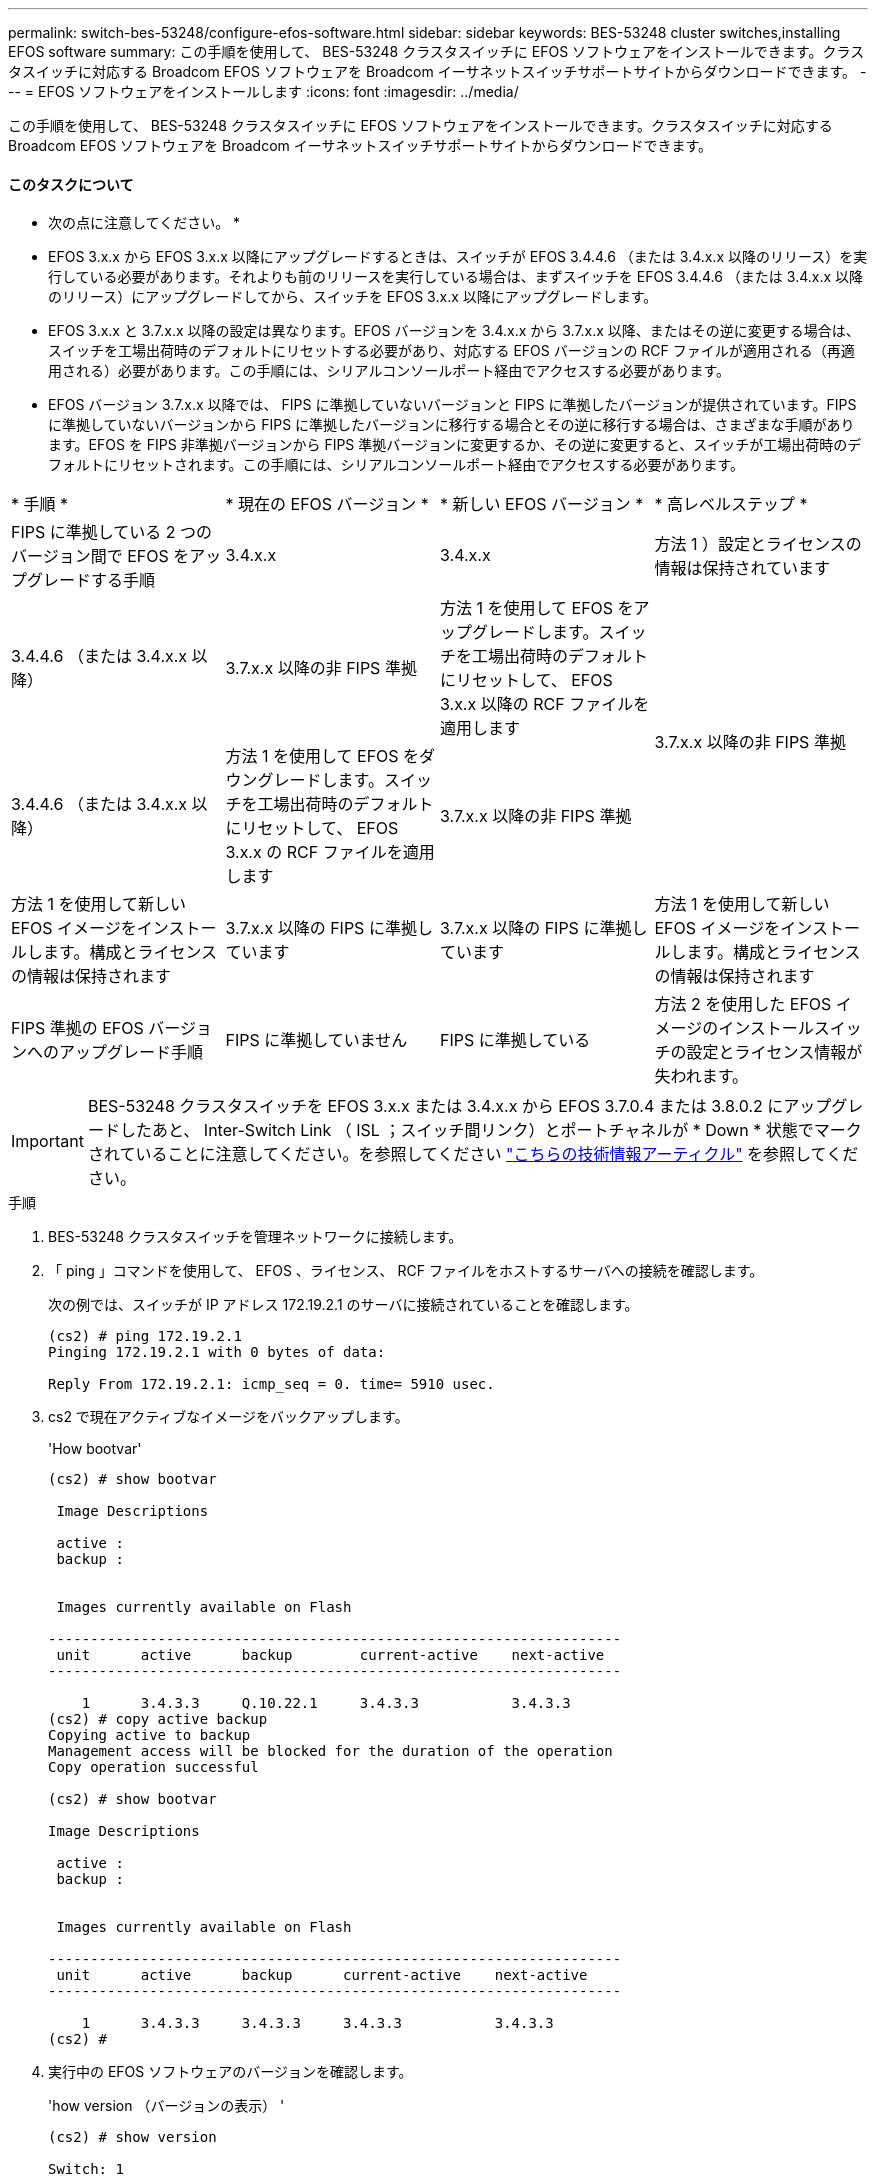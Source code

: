 ---
permalink: switch-bes-53248/configure-efos-software.html 
sidebar: sidebar 
keywords: BES-53248 cluster switches,installing EFOS software 
summary: この手順を使用して、 BES-53248 クラスタスイッチに EFOS ソフトウェアをインストールできます。クラスタスイッチに対応する Broadcom EFOS ソフトウェアを Broadcom イーサネットスイッチサポートサイトからダウンロードできます。 
---
= EFOS ソフトウェアをインストールします
:icons: font
:imagesdir: ../media/


[role="lead"]
この手順を使用して、 BES-53248 クラスタスイッチに EFOS ソフトウェアをインストールできます。クラスタスイッチに対応する Broadcom EFOS ソフトウェアを Broadcom イーサネットスイッチサポートサイトからダウンロードできます。



==== このタスクについて

====
* 次の点に注意してください。 *

* EFOS 3.x.x から EFOS 3.x.x 以降にアップグレードするときは、スイッチが EFOS 3.4.4.6 （または 3.4.x.x 以降のリリース）を実行している必要があります。それよりも前のリリースを実行している場合は、まずスイッチを EFOS 3.4.4.6 （または 3.4.x.x 以降のリリース）にアップグレードしてから、スイッチを EFOS 3.x.x 以降にアップグレードします。
* EFOS 3.x.x と 3.7.x.x 以降の設定は異なります。EFOS バージョンを 3.4.x.x から 3.7.x.x 以降、またはその逆に変更する場合は、スイッチを工場出荷時のデフォルトにリセットする必要があり、対応する EFOS バージョンの RCF ファイルが適用される（再適用される）必要があります。この手順には、シリアルコンソールポート経由でアクセスする必要があります。
* EFOS バージョン 3.7.x.x 以降では、 FIPS に準拠していないバージョンと FIPS に準拠したバージョンが提供されています。FIPS に準拠していないバージョンから FIPS に準拠したバージョンに移行する場合とその逆に移行する場合は、さまざまな手順があります。EFOS を FIPS 非準拠バージョンから FIPS 準拠バージョンに変更するか、その逆に変更すると、スイッチが工場出荷時のデフォルトにリセットされます。この手順には、シリアルコンソールポート経由でアクセスする必要があります。


====
|===


| * 手順 * | * 現在の EFOS バージョン * | * 新しい EFOS バージョン * | * 高レベルステップ * 


 a| 
FIPS に準拠している 2 つのバージョン間で EFOS をアップグレードする手順
 a| 
3.4.x.x
 a| 
3.4.x.x
 a| 
方法 1 ）設定とライセンスの情報は保持されています



 a| 
3.4.4.6 （または 3.4.x.x 以降）
 a| 
3.7.x.x 以降の非 FIPS 準拠
 a| 
方法 1 を使用して EFOS をアップグレードします。スイッチを工場出荷時のデフォルトにリセットして、 EFOS 3.x.x 以降の RCF ファイルを適用します



.2+| 3.7.x.x 以降の非 FIPS 準拠  a| 
3.4.4.6 （または 3.4.x.x 以降）
 a| 
方法 1 を使用して EFOS をダウングレードします。スイッチを工場出荷時のデフォルトにリセットして、 EFOS 3.x.x の RCF ファイルを適用します



 a| 
3.7.x.x 以降の非 FIPS 準拠
 a| 
方法 1 を使用して新しい EFOS イメージをインストールします。構成とライセンスの情報は保持されます



 a| 
3.7.x.x 以降の FIPS に準拠しています
 a| 
3.7.x.x 以降の FIPS に準拠しています
 a| 
方法 1 を使用して新しい EFOS イメージをインストールします。構成とライセンスの情報は保持されます



 a| 
FIPS 準拠の EFOS バージョンへのアップグレード手順
 a| 
FIPS に準拠していません
 a| 
FIPS に準拠している
 a| 
方法 2 を使用した EFOS イメージのインストールスイッチの設定とライセンス情報が失われます。



 a| 
FIPS に準拠している
 a| 
FIPS に準拠していません

|===

IMPORTANT: BES-53248 クラスタスイッチを EFOS 3.x.x または 3.4.x.x から EFOS 3.7.0.4 または 3.8.0.2 にアップグレードしたあと、 Inter-Switch Link （ ISL ；スイッチ間リンク）とポートチャネルが * Down * 状態でマークされていることに注意してください。を参照してください https://kb.netapp.com/Advice_and_Troubleshooting/Data_Storage_Systems/Fabric%2C_Interconnect_and_Management_Switches/BES-53248_Cluster_Switch_NDU_failed_upgrade_to_EFOS_3.7.0.4_and_later["こちらの技術情報アーティクル"^] を参照してください。

.手順
. BES-53248 クラスタスイッチを管理ネットワークに接続します。
. 「 ping 」コマンドを使用して、 EFOS 、ライセンス、 RCF ファイルをホストするサーバへの接続を確認します。
+
次の例では、スイッチが IP アドレス 172.19.2.1 のサーバに接続されていることを確認します。

+
[listing]
----
(cs2) # ping 172.19.2.1
Pinging 172.19.2.1 with 0 bytes of data:

Reply From 172.19.2.1: icmp_seq = 0. time= 5910 usec.
----
. cs2 で現在アクティブなイメージをバックアップします。
+
'How bootvar'

+
[listing]
----
(cs2) # show bootvar

 Image Descriptions

 active :
 backup :


 Images currently available on Flash

--------------------------------------------------------------------
 unit      active      backup        current-active    next-active
--------------------------------------------------------------------

    1      3.4.3.3     Q.10.22.1     3.4.3.3           3.4.3.3
(cs2) # copy active backup
Copying active to backup
Management access will be blocked for the duration of the operation
Copy operation successful

(cs2) # show bootvar

Image Descriptions

 active :
 backup :


 Images currently available on Flash

--------------------------------------------------------------------
 unit      active      backup      current-active    next-active
--------------------------------------------------------------------

    1      3.4.3.3     3.4.3.3     3.4.3.3           3.4.3.3
(cs2) #
----
. 実行中の EFOS ソフトウェアのバージョンを確認します。
+
'how version （バージョンの表示） '

+
[listing]
----
(cs2) # show version

Switch: 1

System Description............................. Quanta IX8-B 48x25GB SFP 8x100GB QSFP, 3.4.3.3, Linux 4.4.117-ceeeb99d, 2016.05.00.04
Machine Type................................... Quanta IX8-B 48x25GB SFP 8x100GB QSFP
Machine Model.................................. IX8-B
Serial Number.................................. QTFCU38260014
Maintenance Level.............................. A
Manufacturer................................... 0xbc00
Burned In MAC Address.......................... D8:C4:97:71:12:3D
Software Version............................... 3.4.3.3
Operating System............................... Linux 4.4.117-ceeeb99d
Network Processing Device...................... BCM56873_A0
CPLD Version................................... 0xff040c03

Additional Packages............................ BGP-4
...............................................	QOS
...............................................	Multicast
............................................... IPv6
............................................... Routing
............................................... Data Center
............................................... OpEN API
............................................... Prototype Open API
----
. スイッチにイメージファイルをダウンロードします。
+
イメージファイルをアクティブイメージにコピーすると、リブート時にそのイメージによって実行中の EFOS バージョンが確立されます。以前のイメージはバックアップとして使用できます。

+
[listing]
----
(cs2) # copy sftp://root@172.19.2.1//tmp/EFOS-3.4.4.6.stk active
Remote Password:********

Mode........................................... SFTP
Set Server IP.................................. 172.19.2.1
Path........................................... //tmp/
Filename....................................... EFOS-3.4.4.6.stk
Data Type...................................... Code
Destination Filename........................... active

Management access will be blocked for the duration of the transfer
Are you sure you want to start? (y/n) y
SFTP Code transfer starting...


File transfer operation completed successfully.
----
. アクティブ構成とバックアップ構成のブートイメージを表示します。
+
'How bootvar'

+
[listing]
----
(cs2) # show bootvar

Image Descriptions

 active :
 backup :


 Images currently available on Flash

--------------------------------------------------------------------
 unit      active      backup     current-active        next-active
--------------------------------------------------------------------

    1     3.4.3.3     3.4.3.3            3.4.3.3            3.4.4.6
----
. スイッチをリブートします。
+
「再ロード」

+
[listing]
----
(cs2) # reload

The system has unsaved changes.
Would you like to save them now? (y/n) y

Config file 'startup-config' created successfully .
Configuration Saved!
System will now restart!
----
. 再度ログインして、新しいバージョンの EFOS ソフトウェアを確認します。
+
'how version （バージョンの表示） '

+
[listing]
----
(cs2) # show version

Switch: 1

System Description............................. x86_64-quanta_common_rglbmc-r0, 3.4.4.6, Linux 4.4.211-28a6fe76, 2016.05.00.04
Machine Type................................... x86_64-quanta_common_rglbmc-r0
Machine Model.................................. BES-53248
Serial Number.................................. QTFCU38260023
Maintenance Level.............................. A
Manufacturer................................... 0xbc00
Burned In MAC Address.......................... D8:C4:97:71:0F:40
Software Version............................... 3.4.4.6
Operating System............................... Linux 4.4.211-28a6fe76
Network Processing Device...................... BCM56873_A0
CPLD Version................................... 0xff040c03

Additional Packages............................ BGP-4
...............................................	QOS
...............................................	Multicast
............................................... IPv6
............................................... Routing
............................................... Data Center
............................................... OpEN API
............................................... Prototype Open API
----




== ONIE OS インストールを使用して EFOS をアップグレードします

一方の EFOS バージョンが FIPS に準拠していて、もう一方の EFOS バージョンが FIPS に準拠していない場合は、次の手順を実行できます。次の手順は、スイッチがブートに失敗した場合に、 ONIE から FIPS 非準拠または FIPS 準拠の EFOS 3.x.x イメージをインストールするために使用できます。


NOTE: この機能は、 EFOS 3.x.x 以降の非 FIPS 準拠に対してのみ使用できます。

.手順
. スイッチを ONIE インストールモードで起動します。
+
起動中に、次の画面が表示されたら ONIE を選択します。

+
[listing]
----
+--------------------------------------------------------------------+
|EFOS                                                                |
|*ONIE                                                               |
|                                                                    |
|                                                                    |
|                                                                    |
|                                                                    |
|                                                                    |
|                                                                    |
|                                                                    |
|                                                                    |
|                                                                    |
|                                                                    |
+--------------------------------------------------------------------+
----
+
「 * ONIE 」 * を選択すると、スイッチがロードされ、次の選択肢が表示されます。

+
[listing]
----
+--------------------------------------------------------------------+
|*ONIE: Install OS                                                   |
| ONIE: Rescue                                                       |
| ONIE: Uninstall OS                                                 |
| ONIE: Update ONIE                                                  |
| ONIE: Embed ONIE                                                   |
| DIAG: Diagnostic Mode                                              |
| DIAG: Burn-In Mode                                                 |
|                                                                    |
|                                                                    |
|                                                                    |
|                                                                    |
|                                                                    |
+--------------------------------------------------------------------+
----
+
スイッチが ONIE インストールモードで起動します。

. ONIE の検出を停止し、イーサネットインターフェイスを設定します。
+
次のメッセージが表示されたら、 <Enter> を押して ONIE コンソールを起動します。

+
[listing]
----
Please press Enter to activate this console. Info: eth0:  Checking link... up.
 ONIE:/ #
----
+

NOTE: ONIE の検出は続行され、メッセージがコンソールに出力されます。

+
[listing]
----
Stop the ONIE discovery
ONIE:/ # onie-discovery-stop
discover: installer mode detected.
Stopping: discover... done.
ONIE:/ #
----
. イーサネットインターフェイスを設定し、「 ifconfig eth0 <ipAddress> netmask <netmask> up 」および「 route add default gw <gatewayAddress> 」を使用してルートを追加します
+
[listing]
----
ONIE:/ # ifconfig eth0 10.10.10.10 netmask 255.255.255.0 up
ONIE:/ # route add default gw 10.10.10.1
----
. ONIE インストールファイルをホストしているサーバにアクセスできることを確認します。
+
[listing]
----
ONIE:/ # ping 50.50.50.50
PING 50.50.50.50 (50.50.50.50): 56 data bytes
64 bytes from 50.50.50.50: seq=0 ttl=255 time=0.429 ms
64 bytes from 50.50.50.50: seq=1 ttl=255 time=0.595 ms
64 bytes from 50.50.50.50: seq=2 ttl=255 time=0.369 ms
^C
--- 50.50.50.50 ping statistics ---
3 packets transmitted, 3 packets received, 0% packet loss
round-trip min/avg/max = 0.369/0.464/0.595 ms
ONIE:/ #
----
. 新しいスイッチソフトウェアをインストールします。
+
[listing]
----
ONIE:/ # onie-nos-install http:// 50.50.50.50/Software/onie-installer-x86_64
discover: installer mode detected.
Stopping: discover... done.
Info: Fetching http:// 50.50.50.50/Software/onie-installer-3.7.0.4 ...
Connecting to 50.50.50.50 (50.50.50.50:80)
installer            100% |*******************************| 48841k  0:00:00 ETA
ONIE: Executing installer: http:// 50.50.50.50/Software/onie-installer-3.7.0.4
Verifying image checksum ... OK.
Preparing image archive ... OK.
----
+
ソフトウェアがスイッチをインストールし、リブートします。スイッチを通常どおりにリブートして新しい EFOS バージョンにします。

. 新しいスイッチソフトウェアがインストールされていることを確認します。「 show bootvar
+
[listing, subs="+quotes"]
----
(cs2) # *show bootvar*
Image Descriptions
active :
backup :
Images currently available on Flash
---- 	----------- -------- --------------- ------------
unit 	active 	    backup   current-active  next-active
---- 	----------- -------- --------------- ------------
1 	  3.7.0.4     3.7.0.4  3.7.0.4         3.7.0.4
(cs2) #
----
. インストールを完了します。
+
設定を適用せずにスイッチがリブートし、工場出荷時のデフォルトにリセットされます。



* 関連情報 *

https://www.broadcom.com/support/bes-switch["Broadcom Ethernet Switch のサポート"^]
